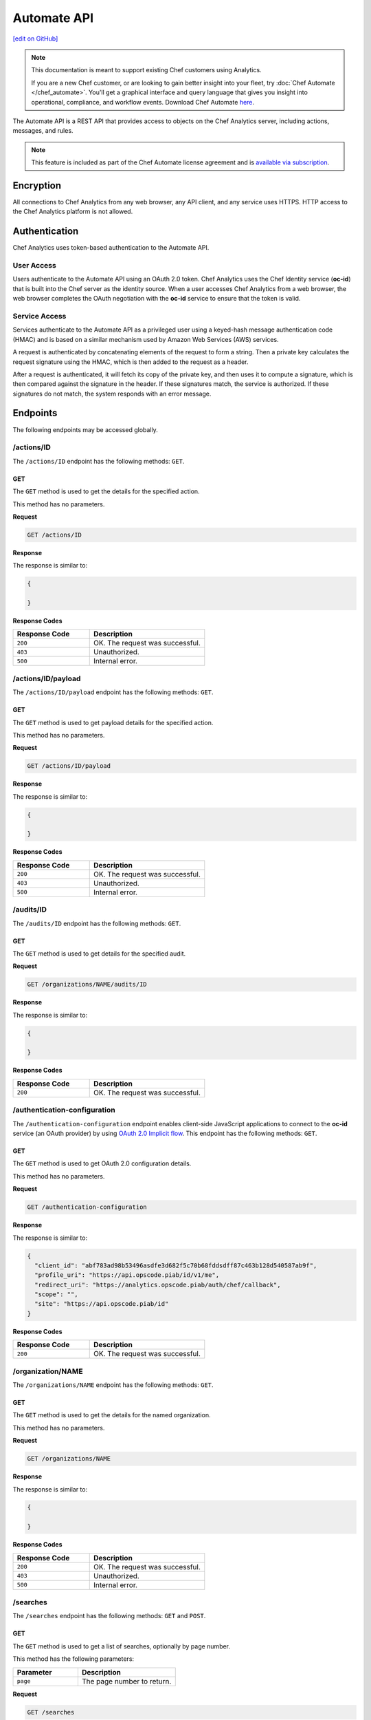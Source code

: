 =====================================================
Automate API
=====================================================
`[edit on GitHub] <https://github.com/chef/chef-web-docs/blob/master/chef_master/source/api_analytics.rst>`__

.. tag analytics_legacy

.. note:: This documentation is meant to support existing Chef customers using Analytics.

          If you are a new Chef customer, or are looking to gain better insight into your fleet, try :doc:`Chef Automate </chef_automate>`. You'll get a graphical interface and query language that gives you insight into operational, compliance, and workflow events. Download Chef Automate `here <https://downloads.chef.io/automate/>`__.


.. end_tag

The Automate API is a REST API that provides access to objects on the Chef Analytics server, including actions, messages, and rules.

.. note:: .. tag chef_subscriptions

          This feature is included as part of the Chef Automate license agreement and is `available via subscription <https://www.chef.io/pricing/>`_.

          .. end_tag

Encryption
=====================================================
All connections to Chef Analytics from any web browser, any API client, and any service uses HTTPS. HTTP access to the Chef Analytics platform is not allowed.

Authentication
=====================================================
Chef Analytics uses token-based authentication to the Automate API.

User Access
-----------------------------------------------------
Users authenticate to the Automate API using an OAuth 2.0 token. Chef Analytics uses the Chef Identity service (**oc-id**) that is built into the Chef server as the identity source. When a user accesses Chef Analytics from a web browser, the web browser completes the OAuth negotiation with the **oc-id** service to ensure that the token is valid.

Service Access
-----------------------------------------------------
Services authenticate to the Automate API as a privileged user using a keyed-hash message authentication code (HMAC) and is based on a similar mechanism used by Amazon Web Services (AWS) services.

A request is authenticated by concatenating elements of the request to form a string. Then a private key calculates the request signature using the HMAC, which is then added to the request as a header.

After a request is authenticated, it will fetch its copy of the private key, and then uses it to compute a signature, which is then compared against the signature in the header. If these signatures match, the service is authorized. If these signatures do not match, the system responds with an error message.

Endpoints
=====================================================
The following endpoints may be accessed globally.

/actions/ID
-----------------------------------------------------
The ``/actions/ID`` endpoint has the following methods: ``GET``.

GET
+++++++++++++++++++++++++++++++++++++++++++++++++++++
The ``GET`` method is used to get the details for the specified action.

This method has no parameters.

**Request**

.. code-block:: xml

   GET /actions/ID

**Response**

The response is similar to:

.. code-block:: javascript

   {

   }

**Response Codes**

.. list-table::
   :widths: 200 300
   :header-rows: 1

   * - Response Code
     - Description
   * - ``200``
     - OK. The request was successful.
   * - ``403``
     - Unauthorized.
   * - ``500``
     - Internal error.

/actions/ID/payload
-----------------------------------------------------
The ``/actions/ID/payload`` endpoint has the following methods: ``GET``.

GET
+++++++++++++++++++++++++++++++++++++++++++++++++++++
The ``GET`` method is used to get payload details for the specified action.

This method has no parameters.

**Request**

.. code-block:: xml

   GET /actions/ID/payload

**Response**

The response is similar to:

.. code-block:: javascript

   {

   }

**Response Codes**

.. list-table::
   :widths: 200 300
   :header-rows: 1

   * - Response Code
     - Description
   * - ``200``
     - OK. The request was successful.
   * - ``403``
     - Unauthorized.
   * - ``500``
     - Internal error.

/audits/ID
-----------------------------------------------------
The ``/audits/ID`` endpoint has the following methods: ``GET``.

GET
+++++++++++++++++++++++++++++++++++++++++++++++++++++
The ``GET`` method is used to get details for the specified audit.

**Request**

.. code-block:: xml

   GET /organizations/NAME/audits/ID

**Response**

The response is similar to:

.. code-block:: javascript

   {

   }

**Response Codes**

.. list-table::
   :widths: 200 300
   :header-rows: 1

   * - Response Code
     - Description
   * - ``200``
     - OK. The request was successful.

/authentication-configuration
-----------------------------------------------------
The ``/authentication-configuration`` endpoint enables client-side JavaScript applications to connect to the **oc-id** service (an OAuth provider) by using `OAuth 2.0 Implicit flow <http://tools.ietf.org/html/rfc6749#section-1.3.2>`_. This endpoint has the following methods: ``GET``.

GET
+++++++++++++++++++++++++++++++++++++++++++++++++++++
The ``GET`` method is used to get OAuth 2.0 configuration details.

This method has no parameters.

**Request**

.. code-block:: xml

   GET /authentication-configuration

**Response**

The response is similar to:

.. code-block:: javascript

   {
     "client_id": "abf783ad98b53496asdfe3d682f5c70b68fddsdff87c463b128d540587ab9f",
     "profile_uri": "https://api.opscode.piab/id/v1/me",
     "redirect_uri": "https://analytics.opscode.piab/auth/chef/callback",
     "scope": "",
     "site": "https://api.opscode.piab/id"
   }

**Response Codes**

.. list-table::
   :widths: 200 300
   :header-rows: 1

   * - Response Code
     - Description
   * - ``200``
     - OK. The request was successful.

.. internal API used by webhooks
..
.. /messages
.. -----------------------------------------------------
.. .. include:: ../includes_api_analytics/includes_api_analytics_endpoint_messages.rst
..
.. POST
.. +++++++++++++++++++++++++++++++++++++++++++++++++++++
.. .. include:: ../includes_api_analytics/includes_api_analytics_endpoint_messages_post.rst
..

/organization/NAME
-----------------------------------------------------
The ``/organizations/NAME`` endpoint has the following methods: ``GET``.

GET
+++++++++++++++++++++++++++++++++++++++++++++++++++++
The ``GET`` method is used to get the details for the named organization.

This method has no parameters.

**Request**

.. code-block:: xml

   GET /organizations/NAME

**Response**

The response is similar to:

.. code-block:: javascript

   {

   }

**Response Codes**

.. list-table::
   :widths: 200 300
   :header-rows: 1

   * - Response Code
     - Description
   * - ``200``
     - OK. The request was successful.
   * - ``403``
     - Unauthorized.
   * - ``500``
     - Internal error.

/searches
-----------------------------------------------------
The ``/searches`` endpoint has the following methods: ``GET`` and ``POST``.

GET
+++++++++++++++++++++++++++++++++++++++++++++++++++++
The ``GET`` method is used to get a list of searches, optionally by page number.

This method has the following parameters:

.. list-table::
   :widths: 200 300
   :header-rows: 1

   * - Parameter
     - Description
   * - ``page``
     - The page number to return.

**Request**

.. code-block:: xml

   GET /searches

**Response**

The response is similar to:

.. code-block:: javascript

   {

   }

**Response Codes**

.. list-table::
   :widths: 200 300
   :header-rows: 1

   * - Response Code
     - Description
   * - ``200``
     - OK. The request was successful.
   * - ``403``
     - Unauthorized.
   * - ``500``
     - Internal error.

POST
+++++++++++++++++++++++++++++++++++++++++++++++++++++
The ``POST`` method is used to create a new rule for the named organization.

This method has no parameters.

**Request**

.. code-block:: xml

   POST /searches

with a request body similar to:

.. code-block:: javascript

   {
     "type": "object",
     "properties": {
       "active": {
         "type": "boolean"
       },
       "name": {
         "description": "Rule name",
         "type": "string"
       },
       "modified_by": {
         "description": "user last modified",
         "type": "string"
       },
       "rule": {
         "description": "text of rule",
         "type": "string"
       },
       "with": {
         "type": "object",
         "properties": {
           "priority": {
             "type": "integer"
           }
         },
         "required": ["priority"]
       }
     },
     "required": [ "rule", "modified_by", "with", "active"]
   }

**Response**

The response is similar to:

.. code-block:: javascript

   {

   }

**Response Codes**

.. list-table::
   :widths: 200 300
   :header-rows: 1

   * - Response Code
     - Description
   * - ``200``
     - OK. The request was successful.
   * - ``403``
     - Unauthorized.
   * - ``500``
     - Internal error.

/searches/ID
-----------------------------------------------------
The ``/searches/ID`` endpoint has the following methods: ``DELETE``, ``GET``, ``POST``, and ``PUT``.

DELETE
+++++++++++++++++++++++++++++++++++++++++++++++++++++
The ``DELETE`` method is used to delete a search item.

This method has no parameters.

**Request**

.. code-block:: xml

   DELETE /searches/ID

This method has no request body.

**Response**

The response is similar to:

.. code-block:: javascript

   {

   }

**Response Codes**

.. list-table::
   :widths: 200 300
   :header-rows: 1

   * - Response Code
     - Description
   * - ``200``
     - OK. The request was successful.
   * - ``403``
     - Unauthorized.
   * - ``500``
     - Internal error.

GET
+++++++++++++++++++++++++++++++++++++++++++++++++++++
The ``GET`` method is used to get a search item.

This method has no parameters.

**Request**

.. code-block:: xml

   GET /searches/ID

**Response**

The response is similar to:

.. code-block:: javascript

   {

   }

**Response Codes**

.. list-table::
   :widths: 200 300
   :header-rows: 1

   * - Response Code
     - Description
   * - ``200``
     - OK. The request was successful.
   * - ``403``
     - Unauthorized.
   * - ``500``
     - Internal error.

POST
+++++++++++++++++++++++++++++++++++++++++++++++++++++
The ``POST`` method is used to create a new search item.

This method has no parameters.

**Request**

.. code-block:: xml

   POST /searches/ID

with a request body similar to:

.. code-block:: javascript

   {
     "type": "object",
     "properties": {
       "description": {
         "type": "string"
       },
       "id": {
         "type": "integer",
         "format": "uint"
       },
       "query": {
         "type": "string",
         "format": "search-query"
       }
     }
   }

**Response**

The response is similar to:

.. code-block:: javascript

   {

   }

**Response Codes**

.. list-table::
   :widths: 200 300
   :header-rows: 1

   * - Response Code
     - Description
   * - ``200``
     - OK. The request was successful.
   * - ``403``
     - Unauthorized.
   * - ``500``
     - Internal error.

PUT
+++++++++++++++++++++++++++++++++++++++++++++++++++++
The ``PUT`` method is used to modify an existing search item.

This method has no parameters.

**Request**

.. code-block:: xml

   PUT /searches/ID

with a request body similar to:

.. code-block:: javascript

   {
     "type": "object",
     "properties": {
       "description": {
         "type": "string"
       },
       "id": {
         "type": "integer",
         "format": "uint"
       },
       "query": {
         "type": "string",
         "format": "search-query"
       }
     }
   }

**Response**

The response will return the JSON for the updated search item.

**Response Codes**

.. list-table::
   :widths: 200 300
   :header-rows: 1

   * - Response Code
     - Description
   * - ``200``
     - OK. The request was successful.
   * - ``403``
     - Unauthorized.
   * - ``500``
     - Internal error.

/user
-----------------------------------------------------
The ``/user`` endpoint has the following methods: ``GET``.

GET
+++++++++++++++++++++++++++++++++++++++++++++++++++++
The ``GET`` method is used to get details for the current user.

This method has no parameters.

**Request**

.. code-block:: xml

   GET /user

**Response**

The response is similar to:

.. code-block:: javascript

   {
     "name": "applejack",
     "properties": {
       "avatar_url": "https://gravatar.com/avatar/0a5549591ec94521799d8d44b17d3432.png?d=mm",
       "email": "applejack@mylittlepony.com",
       "gravatar_id": "0a5549591ec94543299d8d44b17d3432"
     },
     "endpoint": "/users/applejack",
     "organizations": [
       {
         "name": "ponyville",
         "endpoint": "/organizations/ponyville",
         "profile_url": "https://api.opscode.piab/organizations/ponyville/users/applejack"
       },
     ],
     "searches": []
   }

**Response Codes**

.. list-table::
   :widths: 200 300
   :header-rows: 1

   * - Response Code
     - Description
   * - ``200``
     - OK. The request was successful.
   * - ``401``
     - Unauthorized. The user or client who made the request could not be authenticated. Verify the user/client name, and that the correct key was used to sign the request.

Organization Endpoints
=====================================================
Each organization-specific authentication request must include ``/organizations/NAME`` as part of the name for the endpoint. For example, the full endpoint for editing a rule:

.. code-block:: html

   PUT /organizations/NAME/rules/ID

where ``NAME`` is the name of the organization and ``ID`` is the identifier for the rule to be edited.

/actions
-----------------------------------------------------
The ``/actions`` endpoint has the following methods: ``GET``.

GET
+++++++++++++++++++++++++++++++++++++++++++++++++++++
The ``GET`` method is used to get a list of actions for the named organization. Use query parameters to filter the list of audits.

This method has the following parameters:

.. list-table::
   :widths: 200 300
   :header-rows: 1

   * - Parameter
     - Description
   * - ``before``
     - The time before which audit data is returned. For example: ``2014-11-14T18:50:09.155Z``.
   * - ``page``
     - The page number to be returned.
   * - ``since``
     - The time after which audit data is returned. For example: ``2014-11-14T18:40:09.155Z``.

**Request**

.. code-block:: xml

   GET /organizations/NAME/actions

**Response**

The response is similar to:

.. code-block:: javascript

   {

   }

**Response Codes**

.. list-table::
   :widths: 200 300
   :header-rows: 1

   * - Response Code
     - Description
   * - ``200``
     - OK. The request was successful.
   * - ``403``
     - Unauthorized.
   * - ``500``
     - Internal error.

/actions/export
-----------------------------------------------------
The ``/actions/export`` endpoint has the following methods: ``GET``.

GET
+++++++++++++++++++++++++++++++++++++++++++++++++++++
.. The ``GET`` method is used to get xxxxx.

This method has no parameters.

**Request**

.. code-block:: xml

   GET /organizations/NAME/actions/export

**Response**

The response is similar to:

.. code-block:: javascript

   {

   }

**Response Codes**

.. list-table::
   :widths: 200 300
   :header-rows: 1

   * - Response Code
     - Description
   * - ``200``
     - OK. The request was successful.
   * - ``403``
     - Unauthorized.
   * - ``500``
     - Internal error.

/aliases
-----------------------------------------------------
The ``/aliases`` endpoint has the following methods: ``GET`` and ``POST``.

GET
+++++++++++++++++++++++++++++++++++++++++++++++++++++
The ``GET`` method is used to get a list of aliases for the specified organization.

This method has no parameters.

**Request**

.. code-block:: xml

   GET /organizations/NAME/aliases

**Response**

The response is similar to:

.. code-block:: javascript

   {
     "title": "array of aliases",
     "type": "array",
     "items": {
       "type": "object",
       "properties": {
         "id": {
           ...
         },
         "name": {
           ...
         },
         "org_name": {
           ...
         },
         "modified_by": {
           ...
         },
         "modified_at": {
           ...
         },
         "notification_type": {
           ...
         },
         "delivery_options": {
           ...
         }
       }
     },
     "definitions": {
       "hipchat": {
         ...
       },
       "http": {
         ...
       },
       "smtp": {
         ...
       }
     }
   }

**Response Codes**

.. list-table::
   :widths: 200 300
   :header-rows: 1

   * - Response Code
     - Description
   * - ``200``
     - OK. The request was successful.

POST
+++++++++++++++++++++++++++++++++++++++++++++++++++++
The ``POST`` method is used to create a new alias for the specified organization.

This method has no parameters.

**Request**

.. code-block:: xml

   POST /organizations/NAME/aliases

with a request body similar to:

.. code-block:: javascript

   {
     "type": "object",
     "properties": {
       "name": {
         "description": "The name of the alias",
         "type": "string"
       },
       "modified_by": {
         "description": "user last modified",
         "type": "string"
       },
       "notification_type": {
         "description": "type of alias (e.g. hipchat, http)",
         "type": "string",
         "enum": [
           "http",
           "hipchat"
         ]
       },
       "delivery_options": {
         "description": "set of settings this notification_type needs",
         "type": "object",
         "oneOf": [
           {"$ref": "#/definitions/hipchat"},
           {"$ref": "#/definitions/http"}
         ]
       }
     },
     "required": [ "notification_type", "modified_by", "name" ],
     "definitions": {
       ...
     }
   }

**Response**

The response is similar to:

.. code-block:: javascript

   {

   }

**Response Codes**

.. list-table::
   :widths: 200 300
   :header-rows: 1

   * - Response Code
     - Description
   * - ``201``
     - Success.
   * - ``409``
     - Duplicate alias exists in organization.

/aliases/ID
-----------------------------------------------------
The ``/aliases/ID`` endpoint has the following methods: ``DELETE``, ``GET``, and ``PUT``.

DELETE
+++++++++++++++++++++++++++++++++++++++++++++++++++++
The ``DELETE`` method is used to delete the specified alias.

This method has no parameters.

**Request**

.. code-block:: xml

   DELETE /organizations/NAME/aliases/ID

This method has no request body.

**Response**

The response is similar to:

.. code-block:: javascript

   {

   }

**Response Codes**

.. list-table::
   :widths: 200 300
   :header-rows: 1

   * - Response Code
     - Description
   * - ``204``
     - Success.

GET
+++++++++++++++++++++++++++++++++++++++++++++++++++++
The ``GET`` method is used to get information about the specified alias.

This method has no parameters.

**Request**

.. code-block:: xml

   GET /organizations/NAME/aliases/ID

**Response**

The response is similar to:

.. code-block:: javascript

   {
     "type": "object",
     "properties": {
       "id": {
         ...
       },
       "name": {
         ...
       },
       "org_name": {
         ...
       },
       "modified_by": {
         ...
       },
       "modified_at": {
         ...
       },
       "notification_type": {
         ...
       },
       "delivery_options": {
         ...
       }
     },
     "required": [ "notification_type", "modified_by", "name" ],
     "definitions": {
       "hipchat": {
         ...
       },
       "http": {
         ...
       },
       "smtp": {
         ...
       }
     }
   }

**Response Codes**

.. list-table::
   :widths: 200 300
   :header-rows: 1

   * - Response Code
     - Description
   * - ``200``
     - OK. The request was successful.

PUT
+++++++++++++++++++++++++++++++++++++++++++++++++++++
The ``PUT`` method is used to update the details for an existing alias.

This method has no parameters.

**Request**

.. code-block:: xml

   PUT /organizations/NAME/aliases/ID

with a request body similar to:

.. code-block:: javascript

   {
     "type": "object",
     "properties": {
       "name": {
         "description": "The name of the alias",
         "type": "string"
       },
       "modified_by": {
         "description": "user last modified",
         "type": "string",
         "format": "username"
       },
       "notification_type": {
         "description": "type of alias (e.g. hipchat, http)",
         "type": "string",
         "enum": [
           "http",
           "hipchat"
         ]
       },
       "delivery_options": {
         "description": "set of settings this notification_type needs",
         "type": "object",
         "oneOf": [
           {"$ref": "#/definitions/hipchat"},
           {"$ref": "#/definitions/http"}
         ]
       }
     },
     "required": [ "notification_type", "modified_by", "name" ],
     "definitions": {
       "hipchat": {
         "description": "Notifier - Hipchat schema",
         "type": "object",
         "properties": {
           "room": {
             "description": "Room to send message to",
             "type": "string"
           },
           "from": {
             "description": "Message sender",
             "type": "string"
           },
           "api_token": {
             "description": "Token to use for authentication",
             "type": "string",
             "format": "hash"
           },
           "api_version": {
             "description": "Version of hipchat api to use",
             "type": "string",
             "enum": [
               "1",
               "2"
             ]
           },
           "color": {
             "description": "Displayed message color in hipchat window",
             "type": "string",
             "enum": [
               "yellow",
                "red",
               "green",
               "purple",
               "gray",
               "random"
             ]
           },
           "notify": {
             "description": "Used to notify the room of the message...",
               "type": "string",
               "enum": [
                 "0",
                 "1"
               ]
             }
           },
           "required": [
             "template",
             "room",
             "api_token"
           ]
        },
       "http": {
         "description": "Notifier - HTTP (with auth) schema",
         "type": "object",
         "properties": {
           "url": {
             "description": "Url to send message to",
               "type": "string",
               "format": "url"
           },
           "auth": {
             "description": "Auth details",
             "type": "object",
             "properties": {
               "type": {
                 "description": "Authentication type",
                 "type": "string",
                 "enum": [
                   "basic"
                 ]
               },
               "username": {
                 "description": "Username to authenticate with",
                 "type": "string"
               },
               "password": {
                 "description": "Password to authenticate with",
                 "type": "string"
               }
             }
           }
         },
         "required": [ "url" ]
       }
     }
   }

**Response**

The response will return the JSON for the updated alias.

**Response Codes**

.. list-table::
   :widths: 200 300
   :header-rows: 1

   * - Response Code
     - Description
   * - ``204``
     - Success.

/audits
-----------------------------------------------------
The ``/audits`` endpoint has the following methods: ``GET``.

GET
+++++++++++++++++++++++++++++++++++++++++++++++++++++
The ``GET`` method is used to get a list of audits for the named organization. Use query parameters to filter the list of audits.

This method has the following parameters:

.. list-table::
   :widths: 200 300
   :header-rows: 1

   * - Parameter
     - Description
   * - ``before``
     - The time before which audit data is returned. For example: ``2014-11-14T18:50:09.155Z``.
   * - ``level``
     - The audit level. Possible values: ``error``, ``info``, and ``warn``. Use a comma to separate multiple audit levels. For example: ``error`` or ``warn, info``.
   * - ``page``
     - The page number to be returned.
   * - ``since``
     - The time after which audit data is returned. For example: ``2014-11-14T18:40:09.155Z``.
   * - ``type``
     - The types of events that trigger audits: ``action``, ``run_control``, ``run_control_group``, ``run_converge``, ``run_resource``, or ``run_start``. Use a comma to separate multiple types. For example: ``run_converge`` or ``action, run_start``.

**Request**

.. code-block:: xml

   GET /organizations/NAME/audits

**Responses**

A response for ``action`` is similar to:

.. code-block:: javascript

   {
     "id": "cb17e360-a729-4112-b5b6-713a8e213c55",
     "recorded_at": "2014-11-14T03:02:09.000Z",
     "description": "Oh oh, we didn't meet the audit criteria!",
     "level": "warn",
     "organization": "ponyville",
     "type": "audit",
     "auditable": {
       "id": "3e1fb0dd-eaeb-43cb-8df7-827376bc3f59",
       "tags": [
         "foo:create"
       ],
       "recorded_at": "2014-11-14T03:02:09.000Z",
       "remote_hostname": "33.33.33.10",
       "remote_request_id": null,
       "request_id": "g3IAA2QAEGVyY2hlZkAxMjcuMC4wLjEBAAPZYgAAAAUAAAAA",
       "service_hostname": "api.opscode.piab",
       "task": "create",
       "type": "action",
       "endpoint": "/actions/3e1fb0dd-eaeb-43cb-8df7-827376bc3f59",
       "user_agent": "Chef Manage/11.10.4 (ruby-1.9.3-p547; ohai-6.20.0; x86_64-linux; +http://opscode.com)",
       "requestable": {
         "name": "applejack",
         "properties": {
           "avatar_url": null,
           "email": null,
           "gravatar_id": null
         },
         "type": "user",
         "endpoint": "/users/applejack"
     },
     "entity": {
       "name": "b",
       "manage": "https://api.opscode.piab/organizations/ponyville/data_bags/b",
       "parent": null,
       "type": "bag",
       "endpoint": "/organizations/ponyville/bags/b"
       }
     }
   }

A response for ``run_control`` is similar to:

.. code-block:: javascript

   {
     "id": "2121e899-9f84-43b9-8933-53fe864e163d",
     "recorded_at": "2014-11-22T22:43:37.000Z",
     "description": "Control error",
     "level": "error",
     "organization": "ponyville",
     "type": "audit",
     "auditable": {
       "id": "6035b05b-1514-4006-9edd-787212a30074",
       "name": "should be mode 600",
       "status": "success",
       "details": null,
       "resource_name": "/etc/ssh/ssh_host_dsa_key",
       "resource_type": "File",
       "context": null,
       "sequence_number": 10,
       "tags": [],
       "type": "run_control"
     }
   }

A response for ``run_control_group`` is similar to:

.. code-block:: javascript

   {
     "id": "92850c77-d581-493a-afd1-e502cfa8eb4d",
     "recorded_at": "2014-11-22T22:43:37.000Z",
     "description": "Control group had too many failures",
     "level": "warn",
     "organization": "ponyville",
     "type": "audit",
     "auditable": {
       "id": "6a8803b3-7a98-46e8-87a7-a7a9d5d37d97",
       "name": "Database",
       "status": "success",
       "number_success": 2,
       "number_failed": 0,
       "tags": [],
       "error": null,
       "type": "run_control_group"
     }
   }

A response for ``run_converge`` is similar to:

.. code-block:: javascript

   {
     "id": "98f9e4ac-1c97-4d9b-8175-4fca28a1d37d",
     "recorded_at": "2014-11-22T22:49:04.000Z",
     "description": "Run Converge",
     "level": "warn",
     "organization": "ponyville",
     "type": "audit",
     "auditable": {
       "error": null,
       "id": "21e4924d-d395-49b4-8f9d-6934f2fecf24",
       "end_time": "2014-11-22T22:49:04.000Z",
       "node_name": "client1.opscode.piab",
       "run_id": "4a2c115e-5d99-4201-916f-eac723ed9f1d",
       "run_list": [
         "recipe[apt]"
       ],
       "status": "success",
       "start_time": "2014-11-22T22:49:04.000Z",
       "total_resource_count": 8,
       "updated_resource_count": 2,
       "type": "run_converge"
     }
   }

A response for ``run_resource`` is similar to:

.. code-block:: javascript

   {
     "id": "d833b937-1162-42af-b01c-2bcdc4891951",
     "recorded_at": "2014-11-22T21:12:25.000Z",
     "description": "Run Resource",
     "level": "warn",
     "organization": "ponyville",
     "type": "audit",
     "auditable": {
       "id": "9aa9fdc1-9524-45fb-81b4-123f91306b27",
       "sequence": 3,
       "resource_id": "update-notifier-common",
       "resource_name": "update-notifier-common",
       "resource_type": "apt_package",
       "resource_result": "install",
       "initial_state": {
         "version": null,
         "options": null
       },
       "final_state": {
         "version": "0.119ubuntu8.7",
         "options": null
       },
       "delta": "",
       "cookbook_name": "apt",
       "cookbook_version": "2.6.0",
       "tags": [],
       "type": "run_resource"
     }
   }

A response for ``run_start`` is similar to:

.. code-block:: javascript

   {
     "id": "33ecf37d-dea0-4063-9607-60268f45bfab",
     "recorded_at": "2014-11-22T22:49:04.000Z",
     "description": "Run Start",
     "level": "warn",
     "organization": "ponyville",
     "type": "audit",
     "auditable": {
       "id": "4a2c115e-5d99-4201-916f-eac723ed9f1d",
       "node_name": "client1.opscode.piab",
       "organization": "ponyville",
       "start_time": "2014-11-22T22:49:04.000Z",
       "run_id": "4a2c115e-5d99-4201-916f-eac723ed9f1d",
       "tags": [],
       "type": "run_start"
     }
   }

**Response Codes**

.. list-table::
   :widths: 200 300
   :header-rows: 1

   * - Response Code
     - Description
   * - ``200``
     - OK. The request was successful.

/autocomplete
-----------------------------------------------------
The ``/autocomplete`` endpoint has the following methods: ``GET``.

GET
+++++++++++++++++++++++++++++++++++++++++++++++++++++
.. The ``GET`` method is used to xxxxx.

This method has no parameters.

**Request**

.. code-block:: xml

   GET /organizations/NAME/autocomplete

**Response**

The response is similar to:

.. code-block:: javascript

   {

   }

**Response Codes**

.. list-table::
   :widths: 200 300
   :header-rows: 1

   * - Response Code
     - Description
   * - ``200``
     - OK. The request was successful.
   * - ``403``
     - Unauthorized.
   * - ``500``
     - Internal error.

/rules
-----------------------------------------------------
The ``/rules`` endpoint has the following methods: ``GET`` and ``POST``.

GET
+++++++++++++++++++++++++++++++++++++++++++++++++++++
The ``GET`` method is used to get a list of rules for the named organization.

This method has no parameters.

**Request**

.. code-block:: xml

   GET /organization/NAME/rules

**Response**

The response is similar to:

.. code-block:: javascript

   {

   }

**Response Codes**

.. list-table::
   :widths: 200 300
   :header-rows: 1

   * - Response Code
     - Description
   * - ``200``
     - OK. The request was successful.

POST
+++++++++++++++++++++++++++++++++++++++++++++++++++++
The ``POST`` method is used to create a new rule for the named organization.

This method has no parameters.

**Request**

.. code-block:: xml

   POST /organization/NAME/rules

with a request body similar to:

.. code-block:: javascript

   {
     "type": "object",
     "properties": {
       "active": {
         "type": "boolean"
       },
       "name": {
         "description": "Rule name",
         "type": "string"
       },
       "modified_by": {
         "description": "user last modified",
         "type": "string"
       },
       "rule": {
         "description": "text of rule",
         "type": "string"
       },
       "with": {
         "type": "object",
         "properties": {
           "priority": {
             "type": "integer"
           }
         },
         "required": ["priority"]
       }
     },
     "required": [ "rule", "modified_by", "with", "active"]
   }

**Response**

The response is similar to:

.. code-block:: javascript

   {

   }

**Response Codes**

.. list-table::
   :widths: 200 300
   :header-rows: 1

   * - Response Code
     - Description
   * - ``201``
     - Created. The object was created. The location of the new rule is returned.
   * - ``409``
     - Duplicate rule name.

/rules/ID
-----------------------------------------------------
The ``/rules/ID`` endpoint has the following methods: ``DELETE``, ``GET``, and ``PUT``.

DELETE
+++++++++++++++++++++++++++++++++++++++++++++++++++++
The ``DELETE`` method is used to delete a rule.

This method has no parameters.

**Request**

.. code-block:: xml

   DELETE /organizations/NAME/rules/ID

This method has no request body.

**Response**

The response is similar to:

.. code-block:: javascript

   {

   }

**Response Codes**

.. list-table::
   :widths: 200 300
   :header-rows: 1

   * - Response Code
     - Description
   * - ``204``
     - Success.

GET
+++++++++++++++++++++++++++++++++++++++++++++++++++++
The ``GET`` method is used to get the details for a rule.

This method has no parameters.

**Request**

.. code-block:: xml

   GET /organizations/NAME/rules/ID

**Response**

The response is similar to:

.. code-block:: javascript

   {

   }

**Response Codes**

.. list-table::
   :widths: 200 300
   :header-rows: 1

   * - Response Code
     - Description
   * - ``200``
     - OK. The request was successful.

PUT
+++++++++++++++++++++++++++++++++++++++++++++++++++++
The ``PUT`` method is used to edit an existing rule.

This method has no parameters.

**Request**

.. code-block:: xml

   PUT /organizations/NAME/rules/ID

with a request body similar to:

.. code-block:: javascript

   {
     "type": "object",
     "properties": {
       "active": {
         "type": "boolean"
       },
       "name": {
         "description": "Rule name",
         "type": "string"
       },
       "modified_by": {
         "description": "user last modified",
         "type": "string"
       },
       "rule": {
         "description": "text of rule",
         "type": "string"
       },
       "with": {
         "type": "object",
         "properties": {
           "priority": {
             "type": "integer"
           }
         },
         "required": ["priority"]
       }
     },
     "required": [ "rule", "modified_by", "with", "active"]
   }

**Response**

The response will return the JSON for the updated rule.

**Response Codes**

.. list-table::
   :widths: 200 300
   :header-rows: 1

   * - Response Code
     - Description
   * - ``204``
     - Success.
